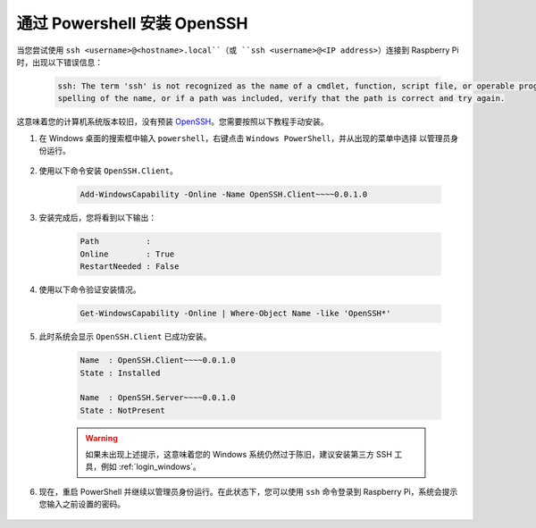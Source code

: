 .. _openssh_powershell:

通过 Powershell 安装 OpenSSH
===================================

当您尝试使用 ``ssh <username>@<hostname>.local``（或 ``ssh <username>@<IP address>``）连接到 Raspberry Pi 时，出现以下错误信息：

    .. code-block::

        ssh: The term 'ssh' is not recognized as the name of a cmdlet, function, script file, or operable program. Check the
        spelling of the name, or if a path was included, verify that the path is correct and try again.


这意味着您的计算机系统版本较旧，没有预装 `OpenSSH <https://learn.microsoft.com/en-us/windows-server/administration/openssh/openssh_install_firstuse?tabs=gui>`_。您需要按照以下教程手动安装。

#. 在 Windows 桌面的搜索框中输入 ``powershell``，右键点击 ``Windows PowerShell``，并从出现的菜单中选择 ``以管理员身份运行``。

    .. image:: img/powershell_ssh.jpg
        :align: center

#. 使用以下命令安装 ``OpenSSH.Client``。

    .. code-block::

        Add-WindowsCapability -Online -Name OpenSSH.Client~~~~0.0.1.0

#. 安装完成后，您将看到以下输出：

    .. code-block::

        Path          :
        Online        : True
        RestartNeeded : False

#. 使用以下命令验证安装情况。

    .. code-block::

        Get-WindowsCapability -Online | Where-Object Name -like 'OpenSSH*'

#. 此时系统会显示 ``OpenSSH.Client`` 已成功安装。

    .. code-block::

        Name  : OpenSSH.Client~~~~0.0.1.0
        State : Installed

        Name  : OpenSSH.Server~~~~0.0.1.0
        State : NotPresent

    .. warning:: 
        如果未出现上述提示，这意味着您的 Windows 系统仍然过于陈旧，建议安装第三方 SSH 工具，例如 :ref:`login_windows`。

#. 现在，重启 PowerShell 并继续以管理员身份运行。在此状态下，您可以使用 ``ssh`` 命令登录到 Raspberry Pi，系统会提示您输入之前设置的密码。

    .. image:: img/powershell_login.png